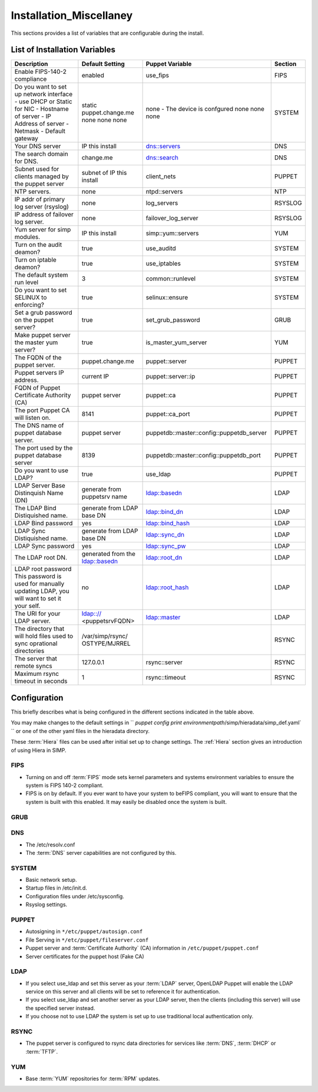 Installation_Miscellaney
========================

This sections provides a list of variables that are configurable during
the install.

.. _List of Installation Variables:

List of Installation Variables
------------------------------

+-------------------------------------------+------------------+-------------------+-----------------+
|Description                                |  Default Setting | Puppet Variable   | Section         |
+===========================================+==================+===================+=================+
| Enable FIPS-140-2 compliance              | enabled          |  use_fips         | FIPS            |
+-------------------------------------------+------------------+-------------------+-----------------+
| Do you want to set up network interface   |                  | none -            | SYSTEM          |
| - use DHCP or Static for NIC              | static           | The device is     |                 |
| - Hostname of server                      | puppet.change.me | confgured         |                 |
| - IP Address of server                    | none             | none              |                 |
| - Netmask                                 | none             | none              |                 |
| - Default gateway                         | none             | none              |                 |
+-------------------------------------------+------------------+-------------------+-----------------+
| Your DNS server                           | IP this install  | dns::servers      |  DNS            |
+-------------------------------------------+------------------+-------------------+-----------------+
| The search domain for DNS.                | change.me        | dns::search       |  DNS            |
+-------------------------------------------+------------------+-------------------+-----------------+
| Subnet used for clients managed by the    | subnet of IP     | client_nets       |  PUPPET         |
| puppet server                             | this install     |                   |                 |
+-------------------------------------------+------------------+-------------------+-----------------+
| NTP servers.                              | none             | ntpd::servers     |  NTP            |
+-------------------------------------------+------------------+-------------------+-----------------+
| IP addr of primary log server (rsyslog)   | none             | log_servers       |  RSYSLOG        |
+-------------------------------------------+------------------+-------------------+-----------------+
| IP address of failover log server.        | none             | failover_log\     | RSYSLOG         |
|                                           |                  | _server           |                 |
+-------------------------------------------+------------------+-------------------+-----------------+
| Yum server for simp modules.              | IP this install  | simp::yum\        | YUM             |
|                                           |                  | ::servers         |                 |
+-------------------------------------------+------------------+-------------------+-----------------+
| Turn on the audit deamon?                 | true             | use_auditd        | SYSTEM          |
+-------------------------------------------+------------------+-------------------+-----------------+
| Turn on iptable deamon?                   | true             | use_iptables      | SYSTEM          |
+-------------------------------------------+------------------+-------------------+-----------------+
| The default system run level              | 3                | common::runlevel  | SYSTEM          |
+-------------------------------------------+------------------+-------------------+-----------------+
| Do you want to set SELINUX to enforcing?  | true             | selinux::ensure   |  SYSTEM         |
+-------------------------------------------+------------------+-------------------+-----------------+
| Set a grub password on the puppet server? | true             | set_grub_password |   GRUB          |
+-------------------------------------------+------------------+-------------------+-----------------+
| Make puppet server the master yum server? | true             | is_master_yum\    | YUM             |
|                                           |                  | _server           |                 |
+-------------------------------------------+------------------+-------------------+-----------------+
| The FQDN of the puppet server.            | puppet.change.me | puppet::server    | PUPPET          |
+-------------------------------------------+------------------+-------------------+-----------------+
| Puppet servers IP address.                | current IP       | puppet::server\   | PUPPET          |
|                                           |                  | ::ip              |                 |
+-------------------------------------------+------------------+-------------------+-----------------+
| FQDN of Puppet Certificate Authority (CA) | puppet server    | puppet::ca        | PUPPET          |
+-------------------------------------------+------------------+-------------------+-----------------+
| The port Puppet CA will listen on.        | 8141             | puppet::ca_port   | PUPPET          |
+-------------------------------------------+------------------+-------------------+-----------------+
| The DNS name of puppet database server.   | puppet server    | puppetdb::master\ | PUPPET          |
|                                           |                  | ::config\         |                 |
|                                           |                  | ::puppetdb_server |                 |
+-------------------------------------------+------------------+-------------------+-----------------+
| The port used by the puppet database      | 8139             | puppetdb::master\ | PUPPET          |
| server                                    |                  | ::config\         |                 |
|                                           |                  | ::puppetdb_port   |                 |
+-------------------------------------------+------------------+-------------------+-----------------+
| Do you want to use LDAP?                  |  true            | use_ldap          | PUPPET          |
+-------------------------------------------+------------------+-------------------+-----------------+
| LDAP Server Base Distinquish Name (DN)    | generate from    |                   | LDAP            |
|                                           | puppetsrv name   | ldap::basedn      |                 |
+-------------------------------------------+------------------+-------------------+-----------------+
| The LDAP Bind Distiquished name.          | generate from    |                   | LDAP            |
|                                           | LDAP base DN     | ldap::bind_dn     |                 |
+-------------------------------------------+------------------+-------------------+-----------------+
| LDAP Bind password                        | yes              | ldap::bind_hash   | LDAP            |
+-------------------------------------------+------------------+-------------------+-----------------+
| LDAP Sync Distiquished name.              | generate from    |                   | LDAP            |
|                                           | LDAP base DN     | ldap::sync_dn     |                 |
+-------------------------------------------+------------------+-------------------+-----------------+
| LDAP Sync password                        | yes              | ldap::sync_pw     | LDAP            |
+-------------------------------------------+------------------+-------------------+-----------------+
| The LDAP root DN.                         | generated from   |                   |                 |
|                                           | the ldap::basedn | ldap::root_dn     | LDAP            |
+-------------------------------------------+------------------+-------------------+-----------------+
| LDAP root password                        |  no              | ldap::root_hash   | LDAP            |
| This password is used for manually        |                  |                   |                 |
| updating LDAP, you will want to set it    |                  |                   |                 |
| your self.                                |                  |                   |                 |
+-------------------------------------------+------------------+-------------------+-----------------+
| The URI for your LDAP server.             | ldap:://         |                   |                 |
|                                           | <puppetsrvFQDN>  | ldap::master      | LDAP            |
+-------------------------------------------+------------------+-------------------+-----------------+
| The directory that will hold files used   | /var/simp/rsync/ |                   | RSYNC           |
| to sync oprational directories            | OSTYPE/MJRREL    |                   |                 |
+-------------------------------------------+------------------+-------------------+-----------------+
| The server that remote syncs              | 127.0.0.1        |  rsync::server    | RSYNC           |
+-------------------------------------------+------------------+-------------------+-----------------+
| Maximum rsync timeout in seconds          | 1                |  rsync::timeout   | RSYNC           |
+-------------------------------------------+------------------+-------------------+-----------------+

Configuration
-------------

This briefly describes what is being configured in the different
sections indicated in the table above.

You may make changes to the default settings in `` `puppet config print environmentpath`/simp/hieradata/simp_def.yaml` `` or one of the other yaml files in the hieradata directory.

These :term:`Hiera` files can be used after initial set up to change settings.
The :ref:`Hiera` section gives an introduction of using Hiera in SIMP.

FIPS
++++

- Turning on and off :term:`FIPS` mode sets kernel parameters and systems
  environment variables to ensure the system is FIPS 140-2 compliant.
- FIPS is on by default. If you ever want to have your system to beFIPS
  compliant, you will want to ensure that the system is built with this
  enabled. It may easily be disabled once the system is built.

GRUB
++++

.. only:: simp_4

  -  Grub password in ``/etc/grub.conf``

.. only:: not simp_4

  -  Grub password in ``/etc/grub2.cfg``

DNS
+++

- The /etc/resolv.conf
- The :term:`DNS` server capabilities are not configured by this.

SYSTEM
++++++

- Basic network setup.
- Startup files in /etc/init.d.
- Configuration files under /etc/sysconfig.
- Rsyslog settings.

PUPPET
++++++

- Autosigning in ``*/etc/puppet/autosign.conf``
- File Serving in ``*/etc/puppet/fileserver.conf``
- Puppet server and :term:`Certificate Authority` (CA) information in ``/etc/puppet/puppet.conf``
- Server certificates for the puppet host (Fake CA)

LDAP
++++

- If you select use_ldap and set this server as your :term:`LDAP`
  server, OpenLDAP Puppet will enable the LDAP service on this server
  and all clients will be set to reference it for authentication.
- If you select use_ldap and set another server as your LDAP server,
  then the clients (including this server) will use the specified server
  instead.
- If you choose not to use LDAP the system is set up to use traditional
  local authentication only.

RSYNC
+++++

- The puppet server is configured to rsync data directories for services
  like :term:`DNS`, :term:`DHCP` or :term:`TFTP`.


YUM
+++

-  Base :term:`YUM` repositories for :term:`RPM` updates.
